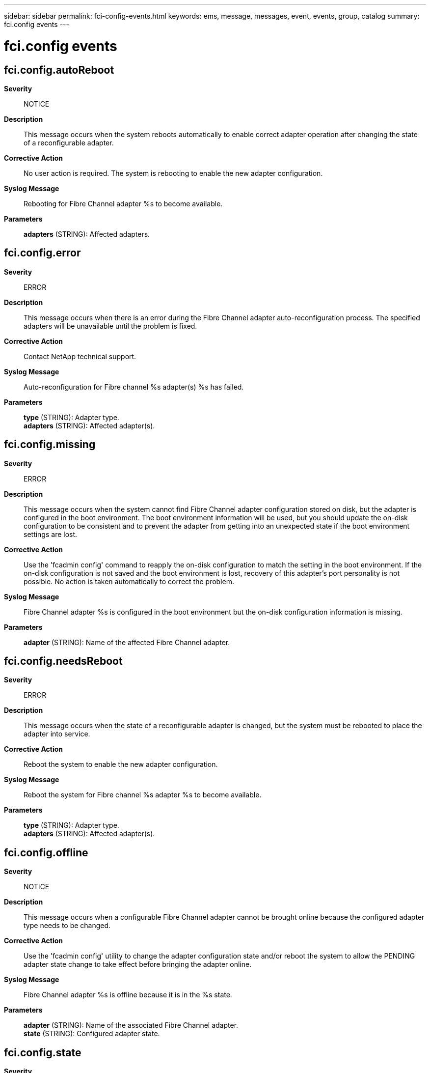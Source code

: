 ---
sidebar: sidebar
permalink: fci-config-events.html
keywords: ems, message, messages, event, events, group, catalog
summary: fci.config events
---

= fci.config events
:toclevels: 1
:hardbreaks:
:nofooter:
:icons: font
:linkattrs:
:imagesdir: ./media/

== fci.config.autoReboot
*Severity*::
NOTICE
*Description*::
This message occurs when the system reboots automatically to enable correct adapter operation after changing the state of a reconfigurable adapter.
*Corrective Action*::
No user action is required. The system is rebooting to enable the new adapter configuration.
*Syslog Message*::
Rebooting for Fibre Channel adapter %s to become available.
*Parameters*::
*adapters* (STRING): Affected adapters.

== fci.config.error
*Severity*::
ERROR
*Description*::
This message occurs when there is an error during the Fibre Channel adapter auto-reconfiguration process. The specified adapters will be unavailable until the problem is fixed.
*Corrective Action*::
Contact NetApp technical support.
*Syslog Message*::
Auto-reconfiguration for Fibre channel %s adapter(s) %s has failed.
*Parameters*::
*type* (STRING): Adapter type.
*adapters* (STRING): Affected adapter(s).

== fci.config.missing
*Severity*::
ERROR
*Description*::
This message occurs when the system cannot find Fibre Channel adapter configuration stored on disk, but the adapter is configured in the boot environment. The boot environment information will be used, but you should update the on-disk configuration to be consistent and to prevent the adapter from getting into an unexpected state if the boot environment settings are lost.
*Corrective Action*::
Use the 'fcadmin config' command to reapply the on-disk configuration to match the setting in the boot environment. If the on-disk configuration is not saved and the boot environment is lost, recovery of this adapter's port personality is not possible. No action is taken automatically to correct the problem.
*Syslog Message*::
Fibre Channel adapter %s is configured in the boot environment but the on-disk configuration information is missing.
*Parameters*::
*adapter* (STRING): Name of the affected Fibre Channel adapter.

== fci.config.needsReboot
*Severity*::
ERROR
*Description*::
This message occurs when the state of a reconfigurable adapter is changed, but the system must be rebooted to place the adapter into service.
*Corrective Action*::
Reboot the system to enable the new adapter configuration.
*Syslog Message*::
Reboot the system for Fibre channel %s adapter %s to become available.
*Parameters*::
*type* (STRING): Adapter type.
*adapters* (STRING): Affected adapter(s).

== fci.config.offline
*Severity*::
NOTICE
*Description*::
This message occurs when a configurable Fibre Channel adapter cannot be brought online because the configured adapter type needs to be changed.
*Corrective Action*::
Use the 'fcadmin config' utility to change the adapter configuration state and/or reboot the system to allow the PENDING adapter state change to take effect before bringing the adapter online.
*Syslog Message*::
Fibre Channel adapter %s is offline because it is in the %s state.
*Parameters*::
*adapter* (STRING): Name of the associated Fibre Channel adapter.
*state* (STRING): Configured adapter state.

== fci.config.state
*Severity*::
NOTICE
*Description*::
This message occurs when the state of a configurable Fibre Channel adapter changes.
*Corrective Action*::
(None).
*Syslog Message*::
Fibre Channel %s adapter %s is in the %s state.
*Parameters*::
*type* (STRING): Current adapter type.
*adapter* (STRING): Name of the associated Fibre Channel adapter.
*state* (STRING): Configured adapter state.
